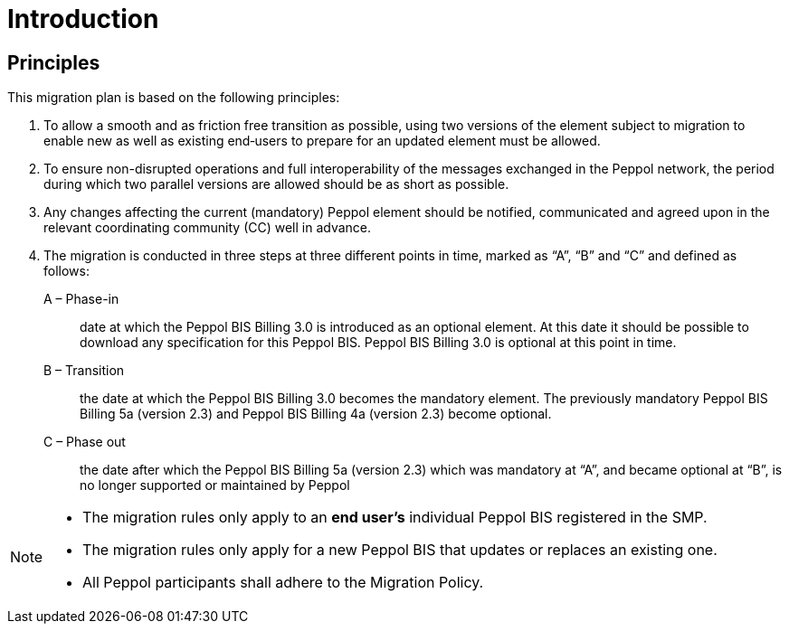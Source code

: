 

= Introduction

== Principles

This migration plan is based on the following principles:

. To allow a smooth and as friction free transition as possible, using two versions of the element subject to migration to enable new as well as existing end‐users to prepare for an updated element must be allowed.

. To ensure non-disrupted operations and full interoperability of the messages exchanged in the Peppol network, the period during which two parallel versions are allowed should be as short as possible.

. Any changes affecting the current (mandatory) Peppol element should be notified, communicated and agreed upon in the relevant coordinating community (CC) well in advance.

. The migration is conducted in three steps at three different points in time, marked as “A”, “B” and “C” and defined as follows:

A – Phase-in:: date at which the Peppol BIS Billing 3.0 is introduced as an optional element. At this date it should be possible to download any specification for this Peppol BIS. Peppol BIS Billing 3.0 is optional at this point in time.

B – Transition:: the date at which the Peppol BIS Billing 3.0 becomes the mandatory element. The previously mandatory Peppol BIS Billing 5a (version 2.3) and Peppol BIS Billing 4a (version 2.3) become optional.

C – Phase out:: the date after which the Peppol BIS Billing 5a (version 2.3) which was mandatory at “A”, and became optional at “B”, is no longer supported or maintained by Peppol

****
[NOTE]
====
* The migration rules only apply to an *end user’s* individual Peppol BIS registered in the SMP.
* The migration rules only apply for a new Peppol BIS that updates or replaces an existing one.
* All Peppol participants shall adhere to the Migration Policy.
====
****
